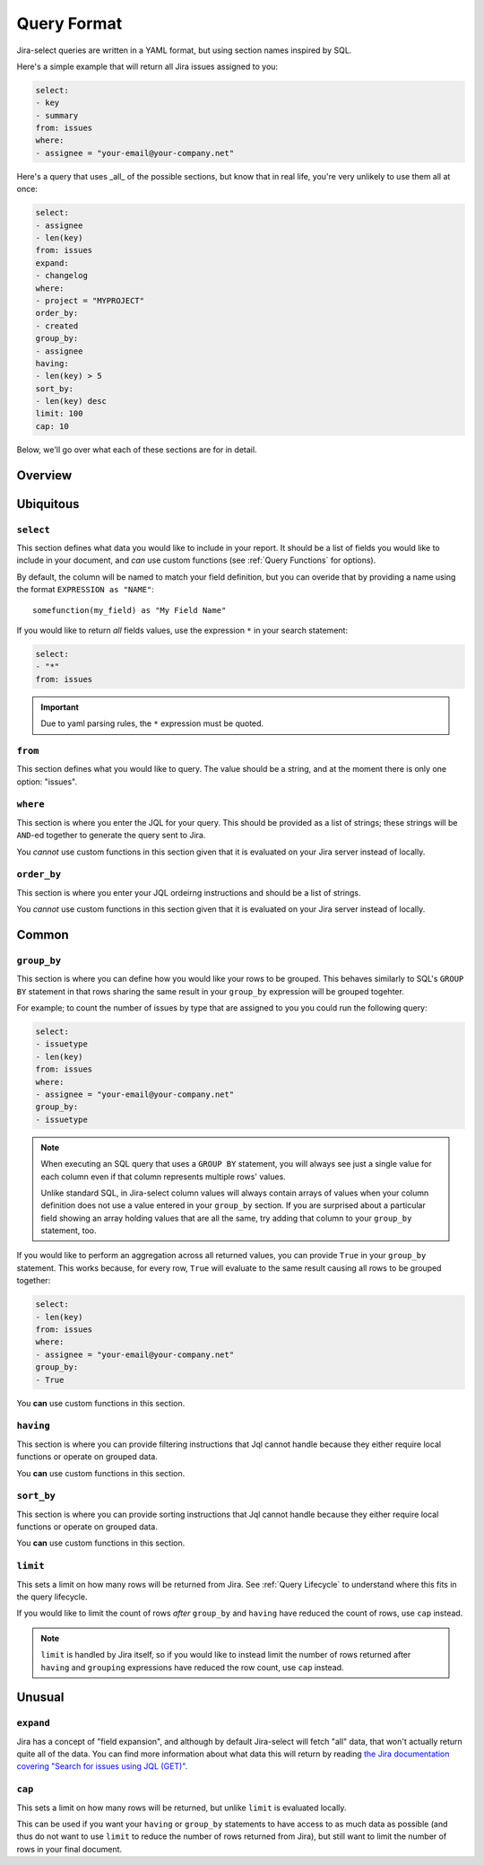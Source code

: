 Query Format
============

Jira-select queries are written in a YAML format,
but using section names inspired by SQL.

Here's a simple example that will return all Jira issues assigned to you:

.. code-block:: yaml

   select:
   - key
   - summary
   from: issues
   where:
   - assignee = "your-email@your-company.net"

Here's a query that uses _all_ of the possible sections,
but know that in real life, you're very unlikely to use them all at once:

.. code-block:: yaml

   select:
   - assignee
   - len(key)
   from: issues
   expand:
   - changelog
   where:
   - project = "MYPROJECT"
   order_by:
   - created
   group_by:
   - assignee
   having:
   - len(key) > 5
   sort_by:
   - len(key) desc
   limit: 100
   cap: 10

Below, we'll go over what each of these sections are for in detail.

Overview
--------

.. csv-table:: Jira-select Query Sections
   :file: evaluation_location.csv
   :header-rows: 1

Ubiquitous
----------

``select``
~~~~~~~~~~

This section defines what data you would like to include in your report.
It should be a list of fields you would like to include in your document,
and *can* use custom functions (see :ref:`Query Functions` for options).

By default, the column will be named to match your field definition,
but you can overide that by providing a name using the format ``EXPRESSION as "NAME"``::

    somefunction(my_field) as "My Field Name"

If you would like to return *all* fields values,
use the expression ``*`` in your search statement:

.. code-block:: yaml

   select:
   - "*"
   from: issues

.. important::

   Due to yaml parsing rules, the ``*`` expression must be quoted.

``from``
~~~~~~~~

This section defines what you would like to query.
The value should be a string, and at the moment there is only one option: "issues".

``where``
~~~~~~~~~

This section is where you enter the JQL for your query.
This should be provided as a list of strings;
these strings will be ``AND``-ed together to generate the query sent to Jira.

You *cannot* use custom functions in this section
given that it is evaluated on your Jira server instead of locally.

``order_by``
~~~~~~~~~~~~

This section is where you enter your JQL ordeirng instructions and should
be a list of strings.

You *cannot* use custom functions in this section
given that it is evaluated on your Jira server instead of locally.

Common
------

``group_by``
~~~~~~~~~~~~

This section is where you can define how you would like your rows to be grouped.
This behaves similarly to SQL's ``GROUP BY`` statement in that rows sharing
the same result in your ``group_by`` expression will be grouped togehter.

For example; to count the number of issues by type that are assigned to you
you could run the following query:

.. code-block:: yaml

   select:
   - issuetype
   - len(key)
   from: issues
   where:
   - assignee = "your-email@your-company.net"
   group_by:
   - issuetype

.. Note::

   When executing an SQL query that uses a ``GROUP BY`` statement,
   you will always see just a single value for each column
   even if that column represents multiple rows' values.

   Unlike standard SQL,
   in Jira-select column values will always contain arrays of values
   when your column definition does not use a value entered in your ``group_by`` section.
   If you are surprised about a particular field showing an array holding values that are all the same,
   try adding that column to your ``group_by`` statement, too.

If you would like to perform an aggregation across all returned values,
you can provide ``True`` in your ``group_by`` statement.
This works because, for every row, ``True`` will evaluate to the same result
causing all rows to be grouped together:

.. code-block:: yaml

   select:
   - len(key)
   from: issues
   where:
   - assignee = "your-email@your-company.net"
   group_by:
   - True

You **can** use custom functions in this section.

``having``
~~~~~~~~~~

This section is where you can provide filtering instructions that Jql cannot handle
because they either require local functions or operate on grouped data.

You **can** use custom functions in this section.

``sort_by``
~~~~~~~~~~~

This section is where you can provide sorting instructions that Jql cannot handle
because they either require local functions or operate on grouped data.

You **can** use custom functions in this section.

``limit``
~~~~~~~~~

This sets a limit on how many rows will be returned from Jira.
See :ref:`Query Lifecycle` to understand where this fits in the query lifecycle.

If you would like to limit the count of rows *after* ``group_by`` and
``having`` have reduced the count of rows, use ``cap`` instead.

.. note::

   ``limit`` is handled by Jira itself, so if you would like to
   instead limit the number of rows returned after ``having``
   and ``grouping`` expressions have reduced the row count,
   use ``cap`` instead.

Unusual
-------

``expand``
~~~~~~~~~~

Jira has a concept of "field expansion",
and although by default Jira-select will fetch "all" data,
that won't actually return quite all of the data.
You can find more information about what data this will return
by reading `the Jira documentation covering
"Search for issues using JQL (GET)" <https://developer.atlassian.com/cloud/jira/platform/rest/v3/api-group-issue-search/#api-rest-api-3-search-get>`_.


``cap``
~~~~~~~

This sets a limit on how many rows will be returned,
but unlike ``limit`` is evaluated locally.

This can be used if you want your ``having`` or ``group_by``
statements to have access to as much data as possible
(and thus do not want to use ``limit``
to reduce the number of rows returned from Jira),
but still want to limit the number of rows in your final document.
